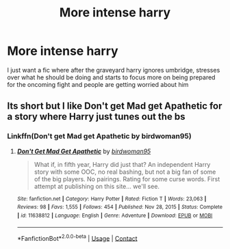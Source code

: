 #+TITLE: More intense harry

* More intense harry
:PROPERTIES:
:Author: Golurke
:Score: 11
:DateUnix: 1617173766.0
:DateShort: 2021-Mar-31
:FlairText: Prompt
:END:
I just want a fic where after the graveyard harry ignores umbridge, stresses over what he should be doing and starts to focus more on being prepared for the oncoming fight and people are getting worried about him


** Its short but I like Don't get Mad get Apathetic for a story where Harry just tunes out the bs
:PROPERTIES:
:Author: MediumS_izedChungus
:Score: 4
:DateUnix: 1617180233.0
:DateShort: 2021-Mar-31
:END:

*** Linkffn(Don't get Mad get Apathetic by birdwoman95)
:PROPERTIES:
:Author: Faeriniel
:Score: 3
:DateUnix: 1617189523.0
:DateShort: 2021-Mar-31
:END:

**** [[https://www.fanfiction.net/s/11638812/1/][*/Don't Get Mad Get Apathetic/*]] by [[https://www.fanfiction.net/u/1986652/birdwoman95][/birdwoman95/]]

#+begin_quote
  What if, in fifth year, Harry did just that? An independent Harry story with some OOC, no real bashing, but not a big fan of some of the big players. No pairings. Rating for some curse words. First attempt at publishing on this site... we'll see.
#+end_quote

^{/Site/:} ^{fanfiction.net} ^{*|*} ^{/Category/:} ^{Harry} ^{Potter} ^{*|*} ^{/Rated/:} ^{Fiction} ^{T} ^{*|*} ^{/Words/:} ^{23,063} ^{*|*} ^{/Reviews/:} ^{98} ^{*|*} ^{/Favs/:} ^{1,555} ^{*|*} ^{/Follows/:} ^{454} ^{*|*} ^{/Published/:} ^{Nov} ^{28,} ^{2015} ^{*|*} ^{/Status/:} ^{Complete} ^{*|*} ^{/id/:} ^{11638812} ^{*|*} ^{/Language/:} ^{English} ^{*|*} ^{/Genre/:} ^{Adventure} ^{*|*} ^{/Download/:} ^{[[http://www.ff2ebook.com/old/ffn-bot/index.php?id=11638812&source=ff&filetype=epub][EPUB]]} ^{or} ^{[[http://www.ff2ebook.com/old/ffn-bot/index.php?id=11638812&source=ff&filetype=mobi][MOBI]]}

--------------

*FanfictionBot*^{2.0.0-beta} | [[https://github.com/FanfictionBot/reddit-ffn-bot/wiki/Usage][Usage]] | [[https://www.reddit.com/message/compose?to=tusing][Contact]]
:PROPERTIES:
:Author: FanfictionBot
:Score: 3
:DateUnix: 1617189551.0
:DateShort: 2021-Mar-31
:END:
